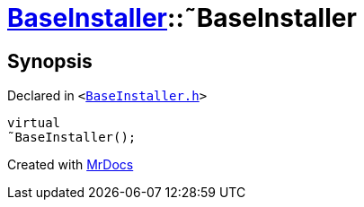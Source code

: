[#BaseInstaller-2destructor]
= xref:BaseInstaller.adoc[BaseInstaller]::&tilde;BaseInstaller
:relfileprefix: ../
:mrdocs:


== Synopsis

Declared in `&lt;https://github.com/PrismLauncher/PrismLauncher/blob/develop/BaseInstaller.h#L32[BaseInstaller&period;h]&gt;`

[source,cpp,subs="verbatim,replacements,macros,-callouts"]
----
virtual
&tilde;BaseInstaller();
----



[.small]#Created with https://www.mrdocs.com[MrDocs]#
